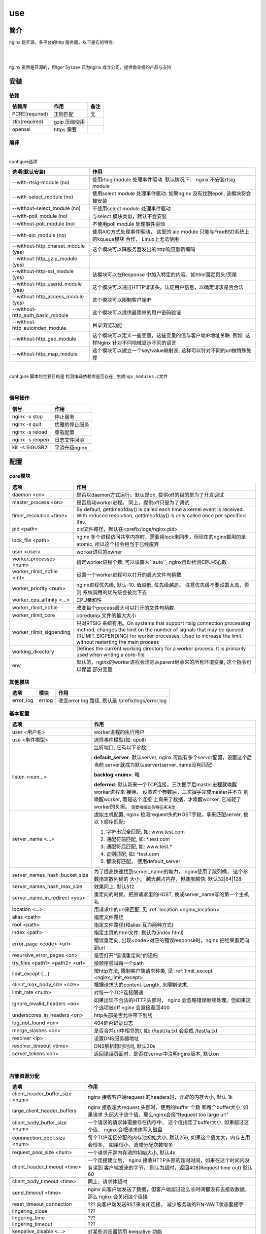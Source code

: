 ===============================================
use
===============================================

---------------------------------------
简介
---------------------------------------

nginx 是开源、多平台的http 服务器，以下是它的特性:

|

.. image:: ../../_static/s_nginx_feature.png


|

nginx 虽然是开源的，但Igor Sysoev 已为nginx 成立公司，提供商业级的产品与支持


---------------------------------------
安装
---------------------------------------

依赖
~~~~~~~~~~~~~~~~~~~~~~~

.. cssclass:: table-bordered
.. table::

    ===============         =============================            =============
    依赖库                  作用                                     备注
    ===============         =============================            =============
    PCRE(required)          正则匹配                                 无
    zlib(required)          gzip 压缩使用
    openssl                 https 需要
    ===============         =============================            =============


编译
~~~~~~~~~~~~~~~~~~~~~~~

|

configure选项

.. cssclass:: table-bordered
.. table::

    =======================================             =============================================================================
    选项(默认安装)                                      作用
    =======================================             =============================================================================
    --with-rtsig-module (no)                            使用rtsig module 处理事件驱动. 默认情况下， nginx 不安装rtsig module
    --with-select_module (no)                           使用select module 处理事件驱动. 如果nginx 没有找到epoll, 该模块将会被安装
    --without-select_module (no)                        不使用select module 处理事件驱动
    --with-poll_module (no)                             与select 模块类似，默认不会安装
    --without-poll_module (no)                          不使用poll module 处理事件驱动
    --with-aio_module (no)                              使用AIO方式处理事件驱动， 这里的 aio module 只能与FreeBSD系统上的kqueue模块
                                                        合作， Linux上无法使用
    --without-http_charset_module (yes)                 这个模块可以降服务器发出的http响应重新编码
    --without-http_gzip_module (yes)
    --without-http-ssi_module (yes)                     该模块可以在Response 中加入特定的内容，如html固定页头/页尾
    --without-http_userid_module (yes)                  这个模块可以通过HTTP请求头，认证用户信息，以确定请求是否合法
    --without-http_access_module (yes)                  这个模块可以限制客户端IP
    --without-http_auth_basic_module                    这个模块可以提供最简单的用户密码验证
    --without-http_autoindex_module                     目录浏览功能
    --without-http_geo_module                           这个模块可以定义一些变量，这些变量的值与客户端IP地址关联. 例如: 这样Nginx
                                                        针对不同地域显示不同的语言
    --without-http_map_module                           这个模块可以建立一个key/value映射表, 这样可以针对不同的url做特殊处理
    =======================================             =============================================================================

|

configure 脚本的主要目的是 ``检测编译依赖库是否存在`` , ``生成ngx_modules.c文件``

|


信号操作
~~~~~~~~~~~~~~~~~~~~~~~

.. cssclass:: table-bordered
.. table::

    ===================             =====================================================
    信号                            作用
    ===================             =====================================================
    nginx -s stop                   停止服务
    nginx -s quit                   优雅的停止服务
    nginx -s reload                 重载配置
    nginx -s reopen                 日志文件回滚
    kill -s SIGUSR2                 平滑升级nginx
    ===================             =====================================================



---------------------------------------
配置
---------------------------------------

core模块
~~~~~~~~~~~~~~~~~~~~~~~

.. cssclass:: table-bordered
.. table::

    ================================    ==============================================================================
    选项                                作用
    ================================    ==============================================================================
    daemon <on>                         是否以daemon方式运行。默认是on, 提供off的目的是为了开发调试
    master_process <on>                 是否启动worker进程。 同上，提供off只是为了调试
    timer_resolution <time>             By default, gettimeofday() is called each time a kernel event is received.
                                        With reduced resolution, gettimeofday() is only called once per specified this.
    pid <path>                          pid文件路径，默认在<prefix/logs/nginx.pid>
    lock_file <path>                    nginx 多个进程访问共享内存时，需要用lock来同步，但现在的nginx都用的是atomic,
                                        所以这个指令相当于已经废弃
    user <user>                         worker进程的owner
    worker_processes <num>              指定worker进程个数, 可以设置为``auto``, nginx自动检测CPU核心数
    worker_rlimit_nofile <int>          设置一个worker进程可以打开的最大文件句柄数
    worker_priority <num>               nginx进程优先级, 默认-10. 值越低, 优先级越高。 注意优先级不要设置太高，否则
                                        系统调用的优先级会被比下去
    worker_cpu_affinity <...>           CPU亲和性
    worker_rlimit_nofile                改变每个process最大可以打开的文件句柄数
    worker_rlimit_core                  coredump 文件的最大大小
    worker_rlimit_sigpending            只对RTSIG 系统有用。On systems that support rtsig connection processing
                                        method, changes the limit on the number of signals that may be queued
                                        (RLIMIT_SIGPENDING) for worker processes. Used to increase the limit without
                                        restarting the main process
    working_directory                   Defines the current working directory for a worker process. It is primarily
                                        used when writing a core-file
    env                                 默认的，nginx的worker进程会清除从parent继承来的所有环境变量, 这个指令可以保留
                                        部分变量
    ================================    ==============================================================================

其他模块
~~~~~~~~~~~~~~~~~~~~~~~

.. cssclass:: table-bordered
.. table::

    ================================   =================    ==============================================================================
    选项                               模块                 作用
    ================================   =================    ==============================================================================
    error_log                          errlog               改变error log 路径, 默认是 /prefix/logs/error.log
    ================================   =================    ==============================================================================


基本配置
~~~~~~~~~~~~~~~~~~~~~~~


.. cssclass:: table-bordered
.. table::

    ================================    ==============================================================================
    选项                                作用
    ================================    ==============================================================================
    user <用户名>                       worker进程的执行用户
    use <事件模型>                      选择事件模型(如: epoll)
    listen <num...>                     监听端口, 它有以下参数:

                                        **default_server**: 默认server, nginx 可能有多个server配置，设置这个后当前
                                        server就成为默认server(server_name没有匹配)

                                        **backlog <num>**: 略

                                        **deferred**: 默认新来一个TCP连接，三次握手后master进程就唤醒worker进程来
                                        接待。 设置这个参数后，三次握手完成master并不立 刻唤醒worker, 而是这个连接
                                        上真来了数据，才唤醒worker, 它减轻了worker的负担。
                                        ``需要根据业务特征来决定``
    server_name <...>                   虚拟主机配置, nginx 检测request头的HOST字段，拿来匹配server, 按以下顺序匹配:

                                        1. 字符串完全匹配, 如: www.test.com

                                        2. 通配符前匹配, 如: \*.test.com

                                        3. 通配符后匹配, 如: www.test.\*

                                        4. 正则匹配, 如: ^test.com

                                        5. 都没有匹配， 使用default_server

    server_names_hash_bucket_size       为了提高快速找到server_name的能力， nginx使用了散列桶， 这个参数指定散列桶的
                                        大小， 越大越占内存，但速度越快. 默认32|64|128
    server_names_hash_max_size          效果同上. 默认512
    server_name_in_redirect <yes>       重定向的时候，把原请求里的HOST, 换成server_name写的第一个主机名
    location <...>                      用请求中的url来匹配, 见 :ref:`location <nginx_location>`
    alias <path>                        指定文件路径
    root <path>                         指定文件路径(和alias 互为两种方式)
    index <path>                        指定主页的html文件, 默认为(index.html)
    error_page <code> <url>             错误重定向, 出现<code>对应的错误response时，nginx 把结果重定向到url
    resursive_error_pages <on>          是否打开"错误重定向"的递归
    try_files <path1> <path2> <url>     按顺序尝试每一个path
    limit_except {...}                  按http方法, 限制客户端请求种类, 见 :ref:`limit_except <nginx_limit_except>`
    client_max_body_size <size>         根据请求头的content-Length, 来限制请求.
    limit_rate <num>                    对每一个TCP连接限速
    ignore_invalid_headers <on>         如果出现不合法的HTTP头部时， nginx 会忽略错误继续处理。但如果这个选项被off
                                        nginx 会直接返回400
    underscores_in_headers <on>         http头部是否允许带下划线
    log_not_found <on>                  404是否记录日志
    merge_slashes <on>                  是否合并url中相邻的/, 如: //test//a.txt 会变成 /test/a.txt
    resolver <ip>                       设置DNS服务器地址
    resolver_timeout <time>             DNS解析超时时间, 默认30s
    server_tokens <on>                  返回错误页面时，是否在server中注明nginx版本, 默认on
    ================================    ==============================================================================

|

内部资源分配
~~~~~~~~~~~~~~~~~~~~~~~

.. cssclass:: table-bordered
.. table::

    ================================    ==========================================================================
    选项                                作用
    ================================    ==========================================================================
    client_header_buffer_size <num>     nginx 接收客户端request 的headers时，开辟的内存大小, 默认 1k
    large_client_header_buffers         nginx 接收超大request 头部时，使用的buffer 个数 和每个buffer大小, 如果请求
                                        头部大于这个值，那么nginx会报"Request too large url"
    client_body_buffer_size <num>       一个请求的请求体需要存在内存中， 这个值指定了buffer大小, 如果超过这个值，
                                        nginx 会把请求体写入磁盘
    connnection_pool_size <num>         每个TCP连接分配的内存池初始大小, 默认256, 如果这个值太大，内存占用会很多，
                                        如果很小，造成分配次数增多
    request_pool_size <num>             一个请求开辟内存池的初始大小, 默认4k
    client_header_timeout <time>        一个连接建立后， nginx 接收HTTP头部的超时时间，如果在这个时间内没有读到
                                        客户端发来的字节， 则认为超时，返回408(Request time out) 默认60
    client_body_timeout <time>          同上，请求体超时
    send_timeout <time>                 nginx 向客户端发送了数据，但客户端超过这么长时间都没有去接收数据，那么
                                        nginx 会关闭这个连接
    reset_timeout_connection            ??? 向客户端发送RST来关闭连接， 减少服务端的FIN-WAIT状态套接字
    lingering_close                     ???
    lingering_time                      ???
    lingering_timeout                   ???
    keepalive_disable <...>             对某些浏览器禁用 keepalive 功能
    keepalive_timeout <time>            keepalive 超时时间
    keepalive_requests <num>            一个keepalive 连接上默认最多能发送的request 个数
    tcp_nodelay <on>                    对keepalive连接是否使用TCP_NODELAY选项
    tcp_nopush <on>                     是否开启FreeDSB的TCP_NOPUSH 或Linux 的TCP_CORK功能
    ================================    ==========================================================================

|

文件访问
~~~~~~~~~~~~~~~~~~~~~~~

.. cssclass:: table-bordered
.. table::

    ================================    ==========================================================================
    选项                                作用
    ================================    ==========================================================================
    aio                                 ???
    open_file_cache                     ???
    open_file_cache_errors              ???
    open_file_cache_min_uses            ???
    open_file_cache_valid               ???
    ================================    ==========================================================================

|

MIME
~~~~~~~~~~~~~~~~~~~~~~~

.. cssclass:: table-bordered
.. table::

    ================================    ==========================================================================
    选项                                作用
    ================================    ==========================================================================
    type {...}                          配置文件扩展名与mime映射
    default_type <...>                  默认MIME类型
    types_hash_bucket_size              上面映射的散列桶大小
    types_hash_max_size                 上面散列桶的个数
    ================================    ==========================================================================

|

性能调优
~~~~~~~~~~~~~~~~~~~~~~~

.. cssclass:: table-bordered
.. table::

    ============================    ==========================================================================
    选项                            作用
    ============================    ==========================================================================
    worker_cpu_affinity <...>       worker和CPU绑定 (仅对Linux系统起作用， 内部调用sched_setaffinity()来实现,
                                    示例: worker_cpu_affinity 1000 0100 0010 0001
    ssl_engine <device>             ssl硬件加速。如果服务器上有SSL硬件加速设备，就可以用这个指令配置
    timer_resolution <time>         默认情况下，每次内核事件调用，都要执行一次 gettimeofday
    worker_prority <int>            在Linux系统中，每个进程都有优先级，范围为[-19,+20], -19优先级最高,
                                    如果想让分配CPU资源的时候，多分给nginx, 可以增加nginx优先级，默认nginx 值
                                    为0 (不建议低于-5, 内核进程的优先级)
    accept_mutex <on>               1. ``避免惊群效果`` (每个 accept 上一把锁);
                                    2. ``负载平衡`` (如果当前worker的请求量已达到worker_connections的7/8，
                                       则这个worker 不参与竞争新来的request)
    multi_accept <on>               当事件模型通知有新请求时，尽可能对本次调度中客户端的所有TCP请求都建立连接
    worker_connections              每个worker 的连接池大小。 所以:
                                    ``nginx能接收的总的连接数 = worker_connections * worker_processes``
                                    来更新nginx中的缓存时钟, 这个选项控制执行间隔
    sendfile on                     启用sendfile 系统调用，来减少static file 请求时，用户态和内核态的切换时间
    keepalive_timeout               unknown
    ============================    ==========================================================================


---------------------------------------
反向代理
---------------------------------------

.. image:: ../../_static/s_nginx_rproxy.png

Nginx代理和squid代理机制不太一样， 客户端发送请求， nginx代理服务器接收完整个请求，才向upstream转发请求， 这样做的目的
主要是 ``降低upstream`` 的压力. 因为客户端到nginx代理之间一般式走外网， 速度较慢。 而代理和upstream之间一般式走内网，
速度很快


buffer
~~~~~~~~~~~~~~~~~~~~~~~

Nginx proxy use buffer default. Without buffers, data is sent from the proxied server and immediately begins to be
transmitted to the client. If the clients are assumed to be fast, buffering can be turned off in order to get the
data to the client as soon as possible. With buffers, the Nginx proxy will temporarily store the backend's response
and then feed this data to the client. If the client is slow, this allows the Nginx server to close the connection
to the backend sooner. It can then handle distributing the data to the client at whatever pace is possible.


If you want turn it off, you should set ``proxy_buffering`` to off


refer: https://www.digitalocean.com/community/tutorials/understanding-nginx-http-proxying-load-balancing-buffering-and-caching


负载均衡
~~~~~~~~~~~~~~~~~~~~~~~

upstream负载均衡有两种机制: ``ip_hash`` 和 ``weight``

ip_hash 是nginx按客户端ip, 自动的把请求打在上游集群中特定一台, 配置如下::

    upstream backend {
        ip_hash
        server backend1.example.com;
        server backend2.example.com;
        server backend3.example.com;
    }

weight 是按权重来分流量， 配置如下::

    upstream backend {
        server backend1.example.com weight=2 max_fails=3 fail_timeout=30s;
        server backend2.example.com weight=2 max_fails=2 fail_timeout=20s;
        server backend3.example.com weight=1;
    }


一份反向代理配置如下::

    upstream real.sites {

        server 123.123.123.123;

        // 用keepalive保存长连接，降低频繁创建连接的开销
        keepalive 16;
    }

    proxy_cache_path /path/to/cache levels=1:2 keys_zone=static_cache:100m;

    server {
        server_name     www.example.com;

        // 把真正的IP地址放到header的X-Forwarded-For里面
        proxy_set_header X-Forwarded-For $proxy_add_x_forwarded_for;

        proxy_http_version 1.1;

        proxy_set_header Connection "";

        # 当某一个上游返回503错误时， nginx 继续换一个上游转发
        # 默认一个上游返回错误时，nginx是不会换一个上游转发的
        proxy_next_upstream http_503;

        // 把静态资源缓存起来，减少服务器间数据传输
        location ~ \.(css|js|jpg|png|gif|ico)$ {

        proxy_cache static_cache;

        proxy_pass http://real.sites;
        }

        location / {
            proxy_pass http://real.sites;
        }
    }

|

---------------------------------------
性能调优
---------------------------------------

内核参数调优
~~~~~~~~~~~~~~~~~~~~~~~
见 :ref:`内核调优<http_core_tuning>`


debug nginx
~~~~~~~~~~~~~~~~~~~~~~~

方法1: 打开 --with-debug

方法2: Debugging nginx with DTrace pid provider

相关链接: http://nginx.org/en/docs/nginx_dtrace_pid_provider.html


|

---------------------------------------
其他
---------------------------------------

.. _nginx_location:

location 配置
~~~~~~~~~~~~~~~~~~~~~~~


``=`` 匹配符， 完全匹配才处理， e.g::

   location = / {
        # 完全匹配才处理
        ...
   }

``~`` 匹配符， 表示大小写敏感

``~*`` 匹配符， 表示大小写不敏感

可以使用正则, e.g::

   location ~* \.(gif|png)$ {
        # 以gif 或者 png 结尾的url
   }


.. _nginx_limit_except:

限制请求方法
~~~~~~~~~~~~~~~~~~~~~~~

配置::

    limit_except GET POST DELETE {
        deny all;
    }

意思是， 除了GET POST DELETE 方法外，其他一切请求都deny


---------------------------------------
问题
---------------------------------------

nginx 配置 keepalive_time = 0 后， server端处理完请求会有大量TIME-WAIT。但是只要把这个值设为不为0， 就不会有TIME-WAIT了


